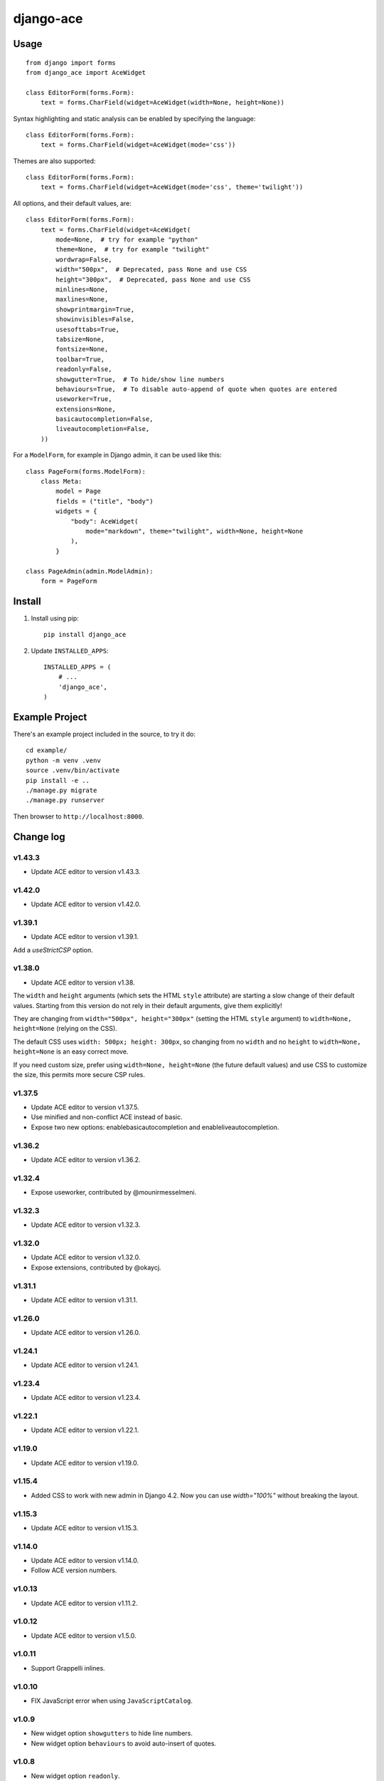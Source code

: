 ==========
django-ace
==========


Usage
=====

::

    from django import forms
    from django_ace import AceWidget

    class EditorForm(forms.Form):
        text = forms.CharField(widget=AceWidget(width=None, height=None))

Syntax highlighting and static analysis can be enabled by specifying the
language::

    class EditorForm(forms.Form):
        text = forms.CharField(widget=AceWidget(mode='css'))

Themes are also supported::

    class EditorForm(forms.Form):
        text = forms.CharField(widget=AceWidget(mode='css', theme='twilight'))

All options, and their default values, are::

    class EditorForm(forms.Form):
        text = forms.CharField(widget=AceWidget(
            mode=None,  # try for example "python"
            theme=None,  # try for example "twilight"
            wordwrap=False,
            width="500px",  # Deprecated, pass None and use CSS
            height="300px",  # Deprecated, pass None and use CSS
            minlines=None,
            maxlines=None,
            showprintmargin=True,
            showinvisibles=False,
            usesofttabs=True,
            tabsize=None,
            fontsize=None,
            toolbar=True,
            readonly=False,
            showgutter=True,  # To hide/show line numbers
            behaviours=True,  # To disable auto-append of quote when quotes are entered
            useworker=True,
            extensions=None,
            basicautocompletion=False,
            liveautocompletion=False,
        ))


For a ``ModelForm``, for example in Django admin, it can be used like this::

    class PageForm(forms.ModelForm):
        class Meta:
            model = Page
            fields = ("title", "body")
            widgets = {
                "body": AceWidget(
                    mode="markdown", theme="twilight", width=None, height=None
                ),
            }

    class PageAdmin(admin.ModelAdmin):
        form = PageForm


Install
=======

1. Install using pip::

    pip install django_ace

2. Update ``INSTALLED_APPS``::

    INSTALLED_APPS = (
        # ...
        'django_ace',
    )


Example Project
===============

There's an example project included in the source, to try it do::

    cd example/
    python -m venv .venv
    source .venv/bin/activate
    pip install -e ..
    ./manage.py migrate
    ./manage.py runserver

Then browser to ``http://localhost:8000``.


Change log
==========

v1.43.3
-------

- Update ACE editor to version v1.43.3.


v1.42.0
-------

- Update ACE editor to version v1.42.0.


v1.39.1
-------

- Update ACE editor to version v1.39.1.

Add a `useStrictCSP` option.


v1.38.0
-------

- Update ACE editor to version v1.38.

The ``width`` and ``height`` arguments (which sets the HTML ``style``
attribute) are starting a slow change of their default
values. Starting from this version do not rely in their default
arguments, give them explicitly!

They are changing from ``width="500px", height="300px"`` (setting the
HTML ``style`` argument) to ``width=None, height=None`` (relying on
the CSS).

The default CSS uses ``width: 500px; height: 300px``, so changing from
no ``width`` and no ``height`` to ``width=None, height=None`` is an
easy correct move.

If you need custom size, prefer using ``width=None, height=None`` (the
future default values) and use CSS to customize the size, this permits
more secure CSP rules.


v1.37.5
-------

- Update ACE editor to version v1.37.5.
- Use minified and non-conflict ACE instead of basic.
- Expose two new options: enablebasicautocompletion and enableliveautocompletion.

v1.36.2
-------

- Update ACE editor to version v1.36.2.

v1.32.4
-------

- Expose useworker, contributed by @mounirmesselmeni.

v1.32.3
-------

- Update ACE editor to version v1.32.3.

v1.32.0
-------

- Update ACE editor to version v1.32.0.
- Expose extensions, contributed by @okaycj.

v1.31.1
-------

- Update ACE editor to version v1.31.1.

v1.26.0
-------

- Update ACE editor to version v1.26.0.

v1.24.1
-------

- Update ACE editor to version v1.24.1.

v1.23.4
-------

- Update ACE editor to version v1.23.4.

v1.22.1
-------

- Update ACE editor to version v1.22.1.

v1.19.0
-------

- Update ACE editor to version v1.19.0.

v1.15.4
-------

- Added CSS to work with new admin in Django 4.2. Now you can use `width="100%"` without breaking the layout.

v1.15.3
-------

- Update ACE editor to version v1.15.3.

v1.14.0
-------

- Update ACE editor to version v1.14.0.
- Follow ACE version numbers.

v1.0.13
-------

- Update ACE editor to version v1.11.2.


v1.0.12
-------

- Update ACE editor to version v1.5.0.

v1.0.11
-------

- Support Grappelli inlines.


v1.0.10
-------

- FIX JavaScript error when using ``JavaScriptCatalog``.


v1.0.9
------

- New widget option ``showgutters`` to hide line numbers.
- New widget option ``behaviours`` to avoid auto-insert of quotes.


v1.0.8
------

- New widget option ``readonly``.
- Update ACE editor to version v1.4.12.


v1.0.7
------

- New widget option ``toolbar``.
- Update ACE editor to version v1.4.8.


v1.0.6
------

- New widget option ``fontsize``.
- Update ACE editor to version v1.4.7.


v1.0.5
------

- New widget option ``tabsize``.
- Upgrade ACE editor to version v1.4.2.


v1.0.4
------

- Update Django compatibility to ``>1.11,<=2.1``
- New widget options ``minLines``, ``maxLines``, ``showinvisibles``, ``usesofttabs``.
- Upgrade ACE editor to version v1.4.0.
- Updated example for Django 1.11
- PEP8 improvements

v1.0.2
------

- Upgrade ACE editor to version 1.1.8
- Add support for showprintmargin

v1.0.1
------

- Add support for Django 1.7 by removing deprecated imports.

v1.0.0
------

- Initial release.
